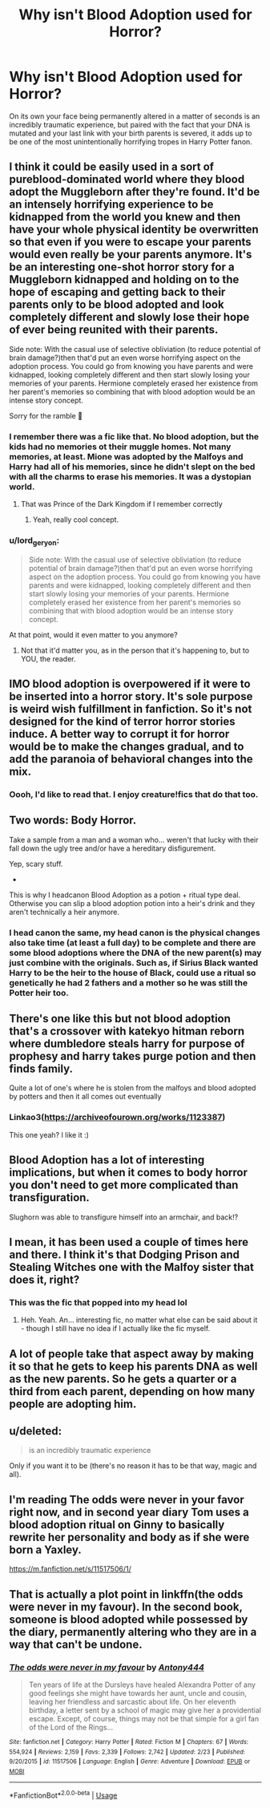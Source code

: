 #+TITLE: Why isn't Blood Adoption used for Horror?

* Why isn't Blood Adoption used for Horror?
:PROPERTIES:
:Author: Snook-Took
:Score: 139
:DateUnix: 1584119947.0
:DateShort: 2020-Mar-13
:FlairText: Discussion
:END:
On its own your face being permanently altered in a matter of seconds is an incredibly traumatic experience, but paired with the fact that your DNA is mutated and your last link with your birth parents is severed, it adds up to be one of the most unintentionally horrifying tropes in Harry Potter fanon.


** I think it could be easily used in a sort of pureblood-dominated world where they blood adopt the Muggleborn after they're found. It'd be an intensely horrifying experience to be kidnapped from the world you knew and then have your whole physical identity be overwritten so that even if you were to escape your parents would even really be your parents anymore. It's be an interesting one-shot horror story for a Muggleborn kidnapped and holding on to the hope of escaping and getting back to their parents only to be blood adopted and look completely different and slowly lose their hope of ever being reunited with their parents.

Side note: With the casual use of selective obliviation (to reduce potential of brain damage?)then that'd put an even worse horrifying aspect on the adoption process. You could go from knowing you have parents and were kidnapped, looking completely different and then start slowly losing your memories of your parents. Hermione completely erased her existence from her parent's memories so combining that with blood adoption would be an intense story concept.

Sorry for the ramble 😬
:PROPERTIES:
:Author: winnear
:Score: 80
:DateUnix: 1584138746.0
:DateShort: 2020-Mar-14
:END:

*** I remember there was a fic like that. No blood adoption, but the kids had no memories ot their muggle homes. Not many memories, at least. Mione was adopted by the Malfoys and Harry had all of his memories, since he didn't slept on the bed with all the charms to erase his memories. It was a dystopian world.
:PROPERTIES:
:Author: Charming-Ranger
:Score: 18
:DateUnix: 1584148851.0
:DateShort: 2020-Mar-14
:END:

**** That was Prince of the Dark Kingdom if I remember correctly
:PROPERTIES:
:Author: winnear
:Score: 6
:DateUnix: 1584148890.0
:DateShort: 2020-Mar-14
:END:

***** Yeah, really cool concept.
:PROPERTIES:
:Author: Charming-Ranger
:Score: 2
:DateUnix: 1584148925.0
:DateShort: 2020-Mar-14
:END:


*** u/lord_geryon:
#+begin_quote
  Side note: With the casual use of selective obliviation (to reduce potential of brain damage?)then that'd put an even worse horrifying aspect on the adoption process. You could go from knowing you have parents and were kidnapped, looking completely different and then start slowly losing your memories of your parents. Hermione completely erased her existence from her parent's memories so combining that with blood adoption would be an intense story concept.
#+end_quote

At that point, would it even matter to you anymore?
:PROPERTIES:
:Author: lord_geryon
:Score: 3
:DateUnix: 1584153824.0
:DateShort: 2020-Mar-14
:END:

**** Not that it'd matter you, as in the person that it's happening to, but to YOU, the reader.
:PROPERTIES:
:Author: winnear
:Score: 6
:DateUnix: 1584153905.0
:DateShort: 2020-Mar-14
:END:


** IMO blood adoption is overpowered if it were to be inserted into a horror story. It's sole purpose is weird wish fulfillment in fanfiction. So it's not designed for the kind of terror horror stories induce. A better way to corrupt it for horror would be to make the changes gradual, and to add the paranoia of behavioral changes into the mix.
:PROPERTIES:
:Author: Robert_Barlow
:Score: 27
:DateUnix: 1584136752.0
:DateShort: 2020-Mar-14
:END:

*** Oooh, I'd like to read that. I enjoy creature!fics that do that too.
:PROPERTIES:
:Author: GitPuk
:Score: 8
:DateUnix: 1584152221.0
:DateShort: 2020-Mar-14
:END:


** Two words: Body Horror.

Take a sample from a man and a woman who... weren't that lucky with their fall down the ugly tree and/or have a hereditary disfigurement.

Yep, scary stuff.

-

This is why I headcanon Blood Adoption as a potion + ritual type deal. Otherwise you can slip a blood adoption potion into a heir's drink and they aren't technically a heir anymore.
:PROPERTIES:
:Author: Nyanmaru_San
:Score: 18
:DateUnix: 1584140866.0
:DateShort: 2020-Mar-14
:END:

*** I head canon the same, my head canon is the physical changes also take time (at least a full day) to be complete and there are some blood adoptions where the DNA of the new parent(s) may just combine with the originals. Such as, if Sirius Black wanted Harry to be the heir to the house of Black, could use a ritual so genetically he had 2 fathers and a mother so he was still the Potter heir too.
:PROPERTIES:
:Author: GitPuk
:Score: 6
:DateUnix: 1584152138.0
:DateShort: 2020-Mar-14
:END:


** There's one like this but not blood adoption that's a crossover with katekyo hitman reborn where dumbledore steals harry for purpose of prophesy and harry takes purge potion and then finds family.

Quite a lot of one's where he is stolen from the malfoys and blood adopted by potters and then it all comes out eventually
:PROPERTIES:
:Author: Droo_97
:Score: 19
:DateUnix: 1584122624.0
:DateShort: 2020-Mar-13
:END:

*** Linkao3([[https://archiveofourown.org/works/1123387]])

This one yeah? I like it :)
:PROPERTIES:
:Author: LiriStorm
:Score: 3
:DateUnix: 1584142303.0
:DateShort: 2020-Mar-14
:END:


** Blood Adoption has a lot of interesting implications, but when it comes to body horror you don't need to get more complicated than transfiguration.

Slughorn was able to transfigure himself into an armchair, and back!?
:PROPERTIES:
:Author: Thsle
:Score: 11
:DateUnix: 1584149312.0
:DateShort: 2020-Mar-14
:END:


** I mean, it has been used a couple of times here and there. I think it's that Dodging Prison and Stealing Witches one with the Malfoy sister that does it, right?
:PROPERTIES:
:Author: Avalon1632
:Score: 7
:DateUnix: 1584140636.0
:DateShort: 2020-Mar-14
:END:

*** This was the fic that popped into my head lol
:PROPERTIES:
:Author: DragonReader338
:Score: 1
:DateUnix: 1584148351.0
:DateShort: 2020-Mar-14
:END:

**** Heh. Yeah. An... interesting fic, no matter what else can be said about it - though I still have no idea if I actually like the fic myself.
:PROPERTIES:
:Author: Avalon1632
:Score: 2
:DateUnix: 1584177490.0
:DateShort: 2020-Mar-14
:END:


** A lot of people take that aspect away by making it so that he gets to keep his parents DNA as well as the new parents. So he gets a quarter or a third from each parent, depending on how many people are adopting him.
:PROPERTIES:
:Author: AriaDraconis
:Score: 6
:DateUnix: 1584141734.0
:DateShort: 2020-Mar-14
:END:


** u/deleted:
#+begin_quote
  is an incredibly traumatic experience
#+end_quote

Only if you want it to be (there's no reason it has to be that way, magic and all).
:PROPERTIES:
:Score: 19
:DateUnix: 1584130681.0
:DateShort: 2020-Mar-13
:END:


** I'm reading The odds were never in your favor right now, and in second year diary Tom uses a blood adoption ritual on Ginny to basically rewrite her personality and body as if she were born a Yaxley.

[[https://m.fanfiction.net/s/11517506/1/]]
:PROPERTIES:
:Author: Misdreamer
:Score: 3
:DateUnix: 1584171379.0
:DateShort: 2020-Mar-14
:END:


** That is actually a plot point in linkffn(the odds were never in my favour). In the second book, someone is blood adopted while possessed by the diary, permanently altering who they are in a way that can't be undone.
:PROPERTIES:
:Author: Tenebris-Umbra
:Score: 2
:DateUnix: 1584191630.0
:DateShort: 2020-Mar-14
:END:

*** [[https://www.fanfiction.net/s/11517506/1/][*/The odds were never in my favour/*]] by [[https://www.fanfiction.net/u/6473098/Antony444][/Antony444/]]

#+begin_quote
  Ten years of life at the Dursleys have healed Alexandra Potter of any good feelings she might have towards her aunt, uncle and cousin, leaving her friendless and sarcastic about life. On her eleventh birthday, a letter sent by a school of magic may give her a providential escape. Except, of course, things may not be that simple for a girl fan of the Lord of the Rings...
#+end_quote

^{/Site/:} ^{fanfiction.net} ^{*|*} ^{/Category/:} ^{Harry} ^{Potter} ^{*|*} ^{/Rated/:} ^{Fiction} ^{M} ^{*|*} ^{/Chapters/:} ^{67} ^{*|*} ^{/Words/:} ^{554,924} ^{*|*} ^{/Reviews/:} ^{2,159} ^{*|*} ^{/Favs/:} ^{2,339} ^{*|*} ^{/Follows/:} ^{2,742} ^{*|*} ^{/Updated/:} ^{2/23} ^{*|*} ^{/Published/:} ^{9/20/2015} ^{*|*} ^{/id/:} ^{11517506} ^{*|*} ^{/Language/:} ^{English} ^{*|*} ^{/Genre/:} ^{Adventure} ^{*|*} ^{/Download/:} ^{[[http://www.ff2ebook.com/old/ffn-bot/index.php?id=11517506&source=ff&filetype=epub][EPUB]]} ^{or} ^{[[http://www.ff2ebook.com/old/ffn-bot/index.php?id=11517506&source=ff&filetype=mobi][MOBI]]}

--------------

*FanfictionBot*^{2.0.0-beta} | [[https://github.com/tusing/reddit-ffn-bot/wiki/Usage][Usage]]
:PROPERTIES:
:Author: FanfictionBot
:Score: 1
:DateUnix: 1584191646.0
:DateShort: 2020-Mar-14
:END:
